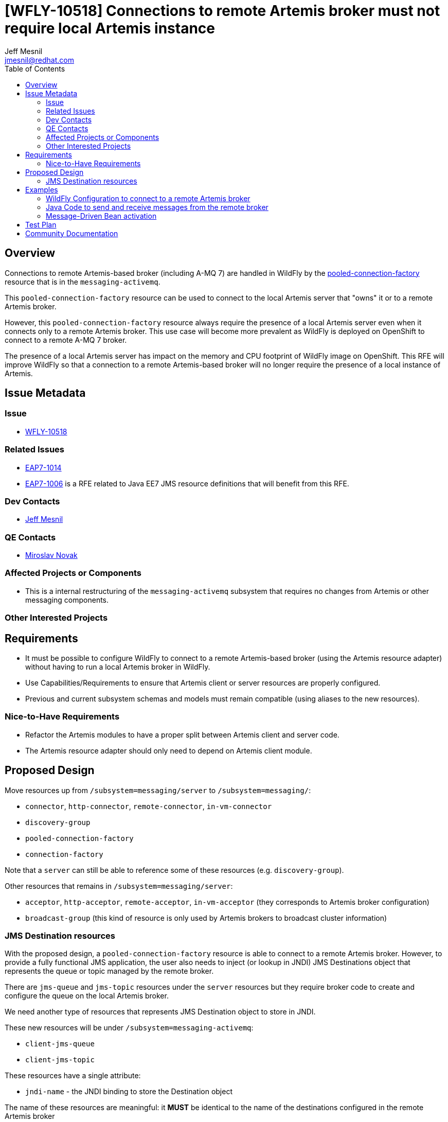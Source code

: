 = [WFLY-10518] Connections to remote Artemis broker must not require local Artemis instance
:author:            Jeff Mesnil
:email:             jmesnil@redhat.com
:toc:               left
:icons:             font
:keywords:          messaging,jms,openshift
:idprefix:
:idseparator:       -

== Overview

Connections to remote Artemis-based broker (including A-MQ 7) are handled in
WildFly by the
https://wildscribe.github.io/WildFly/13.0/subsystem/messaging-activemq/server/pooled-connection-factory/index.html[pooled-connection-factory]
resource that is in the `messaging-activemq`.

This `pooled-connection-factory` resource can be used to connect to the local
 Artemis server that "owns" it or to a remote Artemis broker.

However, this `pooled-connection-factory` resource always require the presence
 of a local Artemis server even when it connects only to a remote Artemis broker.
This use case will become more prevalent as WildFly is deployed on OpenShift to
connect to a remote A-MQ 7 broker.

The presence of a local Artemis server has impact on the memory and CPU
 footprint of WildFly image on OpenShift.
This RFE will improve WildFly so that a connection to a remote Artemis-based
 broker will no longer require the presence of a local instance of Artemis.

== Issue Metadata

=== Issue

* https://issues.jboss.org/browse/WFLY-10518[WFLY-10518]

=== Related Issues

* https://issues.jboss.org/browse/EAP7-1014[EAP7-1014]
* https://issues.jboss.org/browse/EAP7-1006[EAP7-1006] is a RFE related to Java EE7 JMS resource
definitions that will benefit from this RFE.

=== Dev Contacts

* mailto:{email}[{author}]

=== QE Contacts

* mailto:mnovak@redhat.com[Miroslav Novak]

=== Affected Projects or Components

* This is a internal restructuring of the `messaging-activemq` subsystem that requires no changes
from Artemis or other messaging components.

=== Other Interested Projects

== Requirements

* It must be possible to configure WildFly to connect to a remote Artemis-based broker (using the Artemis resource adapter)
  without having to run a local Artemis broker in WildFly.
* Use Capabilities/Requirements to ensure that Artemis client or server resources are properly configured.
* Previous and current subsystem schemas and models must remain compatible (using aliases to the new resources).

=== Nice-to-Have Requirements

* Refactor the Artemis modules to have a proper split between Artemis client and server code.
* The Artemis resource adapter should only need to depend on Artemis client module.

== Proposed Design

Move resources up from `/subsystem=messaging/server` to `/subsystem=messaging/`:

  * `connector`, `http-connector`, `remote-connector`, `in-vm-connector`
  * `discovery-group`
  * `pooled-connection-factory`
  * `connection-factory`

Note that a `server` can still be able to reference some of these resources
(e.g. `discovery-group`).

Other resources that remains in `/subsystem=messaging/server`:

  * `acceptor`, `http-acceptor`, `remote-acceptor`, `in-vm-acceptor` (they corresponds to Artemis broker configuration)
  * `broadcast-group` (this kind of resource is only used by Artemis brokers to broadcast cluster information)

=== JMS Destination resources

With the proposed design, a `pooled-connection-factory` resource is able to connect to a
remote Artemis broker.
However, to provide a fully functional JMS application, the user also needs to inject (or
  lookup in JNDI) JMS Destinations object that represents the queue or topic managed by the remote
  broker.

There are `jms-queue` and `jms-topic` resources under the `server` resources but they require
broker code to create and configure the queue on the local Artemis broker.

We need another type of resources that represents JMS Destination object to store in JNDI.

These new resources will be under `/subsystem=messaging-activemq`:

  * `client-jms-queue`
  * `client-jms-topic`

These resources have a single attribute:

  * `jndi-name` - the JNDI binding to store the Destination object

The name of these resources are meaningful: it *MUST* be identical to the name of the destinations configured
    in the remote Artemis broker

These resources have *no* runtime management operations (e.g. to flush messages, etc.). They are just local
representation of remote Artemis resources and does not allow to manage the remote resources in any capacity.
They are named `client-` as they are meant to be used by client application (either in a deployment or a
  remote client). They are the _client_ representation of a JMS destination.

== Examples

=== WildFly Configuration to connect to a remote Artemis broker

[source,xml]
----
<subsystem name="messaging-activemq">
  <remote-connector name="remote"
                    socket-binding="remote-messaging"/>
  <pooled-connection-factory name="remote-artemis"
    entries="java:/jms/remote/myCF"
    connectors="remote" />
  <!-- the Artemis Broker has defined a JMS Queue named `myQueue` -->
  <client-jms-queue="myQueue" jndi-name="java:/jms/remote/myQueue" />
</subsystem>
----

=== Java Code to send and receive messages from the remote broker

[source,java]
----
@Resource(lookup"=java:/jms/remote/myQueue")
Queue myQueue;

@Inject
@JMSConnectionFactory("java:/jms/remote/myCF")
private JMSContext context;
----

=== Message-Driven Bean activation

[source,java]
----
@MessageDriven(
        name = "MyMDB",
        activationConfig = {
                @ActivationConfigProperty(propertyName = "destinationType", propertyValue = "javax.jms.Queue"),
                @ActivationConfigProperty(propertyName = "destinationLookup", propertyValue = "java:/jms/remote/myQueue")
        }
)
@ResourceAdapter("remote-artemis") // name of the pooled-connection-factory resource
public class MyMDB implements MessageListener {
  public void onMessage(final Message m) {
    ...
  }
}
----

== Test Plan

== Community Documentation

The feature will be documented in WildFly Admin Guide (in the Messaging Configuration section).

